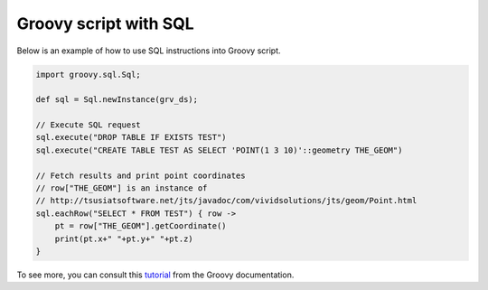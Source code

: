 Groovy script with SQL 
========

Below is an example of how to use SQL instructions into Groovy script.

.. code-block:: groovy
   
	import groovy.sql.Sql;

	def sql = Sql.newInstance(grv_ds);

	// Execute SQL request
	sql.execute("DROP TABLE IF EXISTS TEST")
	sql.execute("CREATE TABLE TEST AS SELECT 'POINT(1 3 10)'::geometry THE_GEOM")

	// Fetch results and print point coordinates
	// row["THE_GEOM"] is an instance of 
	// http://tsusiatsoftware.net/jts/javadoc/com/vividsolutions/jts/geom/Point.html
	sql.eachRow("SELECT * FROM TEST") { row ->
	    pt = row["THE_GEOM"].getCoordinate()
	    print(pt.x+" "+pt.y+" "+pt.z)
	}



To see more, you can consult this tutorial_ from the Groovy documentation.


.. _tutorial: http://docs.groovy-lang.org/latest/html/documentation/#_interacting_with_a_sql_database
